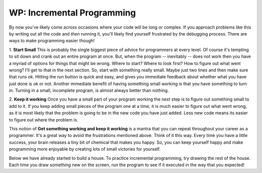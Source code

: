 ..  Copyright (C)  Brad Miller, David Ranum, Jeffrey Elkner, Peter Wentworth, Allen B. Downey, Chris
    Meyers, and Dario Mitchell.  Permission is granted to copy, distribute
    and/or modify this document under the terms of the GNU Free Documentation
    License, Version 1.3 or any later version published by the Free Software
    Foundation; with Invariant Sections being Forward, Prefaces, and
    Contributor List, no Front-Cover Texts, and no Back-Cover Texts.  A copy of
    the license is included in the section entitled "GNU Free Documentation
    License".

.. qnum::
   :prefix: turtle-8-
   :start: 1

WP: Incremental Programming
===========================

By now you've likely come across occasions where your code will be long or complex. If you 
approach problems like this by writing out all the code and *then* running it, you'll likely
find yourself frustrated by the debugging process. There are ways to make programming easier
though!

1.  **Start Small**  This is probably the single biggest piece of advice for programmers at 
every level. Of course it's tempting to sit down and crank out an entire program at once. But, 
when the program -- inevitably -- does not work then you have a myriad of options for things 
that might be wrong. Where to start? Where to look first? How to figure out what went wrong? 
I'll get to that in the next section. So, start with something really small. Maybe just two 
lines and then make sure that runs ok. Hitting the run button is quick and easy, and gives you 
immediate feedback about whether what you have just done is ok or not. Another immediate 
benefit of having something small working is that you have something to turn in. Turning in a 
small, incomplete program, is almost always better than nothing.

2.  **Keep it working**  Once you have a small part of your program working the next step is 
to figure out something small to add to it. If you keep adding small pieces of the program one 
at a time, it is much easier to figure out what went wrong, as it is most likely that the 
problem is going to be in the new code you have just added. Less new code means its easier to 
figure out where the problem is.

This notion of **Get something working and keep it working** is a mantra that you can repeat 
throughout your career as a programmer. It's a great way to avoid the frustrations mentioned 
above. Think of it this way. Every time you have a little success, your brain releases a tiny 
bit of chemical that makes you happy. So, you can keep yourself happy and make programming 
more enjoyable by creating lots of small victories for yourself.

Below we have already started to build a house. To practice incremental programming, try drawing 
the rest of the house. Each time you draw something new on the screen, run the program to see if 
it executed in the way that you expected!

.. activecode:: ac3_100_1

    import turtle
    wn = turtle.Screen()
    bob = turtle.Turtle()
    bob.right(90)
    bob.forward(50)
    bob.left(90)
    bob.forward(50)

    # Add your code below!


